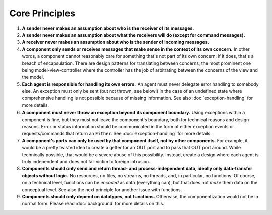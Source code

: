===============
Core Principles
===============

#. **A sender never makes an assumption about who is the receiver of its messages.**
#. **A sender never makes an assumption about what the receivers will do (except for
   command messages).**
#. **A receiver never makes an assumption about who is the sender of incoming messages.**
#. **A component only sends or receives messages that make sense in the context of its
   own concern.** In other words, a component cannot reasonably care for something
   that's not part of its own concern; if it does, that's a breach of encapsulation.
   There are design patterns for translating between
   concerns, the most prominent one being model-view-controller where the controller
   has the job of arbitrating between the concerns of the view and the model.
#. **Each agent is responsible for handling its own errors.** An agent must never
   delegate error handling to somebody else. An exception must only be sent (but not thrown,
   see below!) in the case of an undefined state where comprehensive handling is
   not possible because of missing information. See also :doc:`exception-handling`
   for more details.
#. **A component must never throw an exception beyond its component boundary.** Using
   exceptions within a component is fine, but they must not leave the component's
   boundary, both for technical reasons and design reasons. Error or status
   information should be communicated in the form of either exception events or
   requests/commands that return an ``Either``. See :doc:`exception-handling` for
   more details.
#. **A component's ports can only be used by that component itself, not by other components.**
   For example, it would be a pretty twisted idea to create a getter for an OUT port and
   to pass that OUT port around. While technically possible, that would
   be a severe abuse of this possibility. Instead, create a design where each
   agent is truly independent and does not fall victim to foreign intrusion.
#. **Components should only send and return thread- and process-independent data, ideally only
   data-transfer objects without logic.** No resources, no files,
   no streams, no threads, and, in particular, no functions. Of course, on a
   technical level, functions can be *encoded*
   as data (everything can), but that does not *make* them data on the conceptual level.
   See also the next principle for another issue with functions.
#. **Components should only depend on datatypes, not functions.**
   Otherwise, the componentization would not be in
   normal form. Please read :doc:`background` for more details on this.
